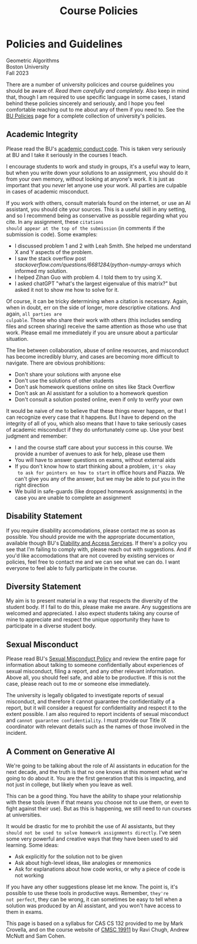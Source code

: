 #+title: Course Policies
* Policies and Guidelines
#+BEGIN_EXPORT html
  <p class="subhead">
    Geometric Algorithms<br>
    Boston University<br>
    Fall 2023
  </p>
#+END_EXPORT

There are a number of university policices and course guidelines you
should be aware of. /Read them carefully and completely./ Also keep in
mind that, though I am required to use specific language in some
cases, I stand behind these policies sincerely and seriously, and I
hope you feel comfortable reaching out to me about any of them if you
need to. See the [[https://www.bu.edu/policies/][BU Policies]] page for a complete collection of
university's policies.

** Academic Integrity

Please read the BU's [[https://www.bu.edu/academics/policies/academic-conduct-code/][academic conduct code]]. This is taken very
seriously at BU and I take it seriously in the courses I teach.

I encourage students to work and study in groups, it's a useful way to
learn, but when you write down your solutions to an assignment, you
should do it from your own memory, without looking at anyone's work.
It is just as important that you /never/ let anyone use your work. All
parties are culpable in cases of academic misconduct.

If you work with others, consult materials found on the internet, or
use an AI assistant, you should cite your sources.  This is a useful
skill in any setting, and so I recommend being as conservative as
possible regarding what you cite.  In any assignment, these ~citations
should appear at the top of the submission~ (in comments if the
submission is code). Some examples:

+ I discussed problem 1 and 2 with Leah Smith. She helped me understand X
  and Y aspects of the problem.
+ I saw the stack overflow post
  /stackoverflow.com/questions/6681284/python-numpy-arrays/ which
  informed my solution.
+ I helped Zihan Guo with problem 4. I told them to try using X.
+ I asked chatGPT "what's the largest eigenvalue of this matrix?" but
  asked it not to show me how to solve for it.

Of course, it can be tricky determining when a citation is
necessary. Again, when in doubt, err on the side of longer, more
descriptive citations. And again, ~all parties are
culpable~. Those who share their
work with others (this includes sending files and screen sharing)
receive the same attention as those who use that work. Please email me
immediately if you are unsure about a particular situation.

The line between collaboration, abuse of online resources, and
misconduct has become incredibly blurry, and cases are becoming more
difficult to navigate. There are obvious prohibitions:

+ Don't share your solutions with anyone else
+ Don't use the solutions of other students
+ Don't ask homework questions online on sites like Stack Overflow
+ Don't ask an AI assistant for a solution to a homework question
+ Don't consult a solution posted online, even if only to verify your own

It would be naive of me to believe that these things never happen, or
that I can recognize every case that it happens. But I have to depend
on the integrity of all of you, which also means that I have to take
seriously cases of academic misconduct if they do unfortunately come
up. Use your best judgment and remember:

+ I and the course staff care about your success in this course. We
  provide a number of avenues to ask for help, please use them
+ You will have to answer questions on exams, without external aids
+ If you don't know how to start thinking about a problem, ~it's okay
  to ask for pointers on how to start~ in office hours and Piazza. We
  can't give you any of the answer, but we may be able to put you in
  the right direction
+ We build in safe-guards (like dropped homework assignments) in the
  case you are unable to complete an assignment

** Disability Statement

If you require disability accomodations, please contact me as soon as
possible. You should provide me with the appropriate documentation,
available though BU's [[https://www.bu.edu/disability/][Diability and Access Services]].  If there's a
policy you see that I'm failing to comply with, please reach out with
suggestions. And if you'd like accomodations that are not covered by
existing services or policies, feel free to contact me and we can see
what we can do. I want everyone to feel able to fully participate in
the course.

** Diversity Statement

My aim is to present material in a way that respects the diversity of
the student body. If I fail to do this, please make me aware. Any
suggestions are welcomed and appreciated. I also expect students
taking any course of mine to appreciate and respect the unique
opportunity they have to participate in a diverse student body.

** Sexual Misconduct

Please read BU's [[https://www.bu.edu/policies/sexual-misconduct-title-ix-hr/][Sexual Misconduct Policy]] and review the entire page
for information about talking to someone confidentially about
experiences of sexual misconduct, filing a report, and any other
relevant information. Above all, you should feel safe, and able to be
productive. If this is not the case, please reach out to me or someone
else immediately.

The university is legally obligated to investigate reports of sexual
misconduct, and therefore it cannot guarantee the confidentiality of a
report, but it will consider a request for confidentiality and respect
it to the extent possible. I am also required to report incidents of
sexual misconduct and ~cannot guarantee confidentiality~. I must provide
our Title IX coordinator with relevant details such as the names of
those involved in the incident.

** A Comment on Generative AI

We're going to be talking about the role of AI assistants in education
for the next decade, and the truth is that no one knows at this moment
what we're going to do about it. You are the first generation that
this is impacting, and not just in college, but likely when you leave
as well.

This can be a good thing. You have the ability to shape your
relationship with these tools (even if that means you choose not to
use them, or even to fight against their use). But as this is
happening, we still need to run courses at universities.

It would be drastic for me to prohibit the use of AI assistants, but
they ~should not be used to solve homework assignments directly~. I've seen some
very powerful and creative ways that they have been used to aid
learning. Some ideas:

+ Ask explicitly for the solution not to be given
+ Ask about high-level ideas, like analogies or mnemonics
+ Ask for explanations about how code works, or why a piece of code is not working

If you have any other suggestions please let me know. The point is,
it's possible to use these tools in productive ways. Remember, ~they're
not perfect~, they can be wrong, it can sometimes be easy to tell when
a solution was produced by an AI assistant, and you won't have access
to them in exams.

#+BEGIN_EXPORT html
  <p class="footnote">
    This page is based on a syllabus for CAS CS 132 provided to me by Mark Crovella, and on the course website of <a href="https://www.classes.cs.uchicago.edu/archive/2023/summer/19911-1/info.html">CMSC 19911</a> by Ravi Chugh, Andrew McNutt and Sam Cohen.
  </p>
#+END_EXPORT

